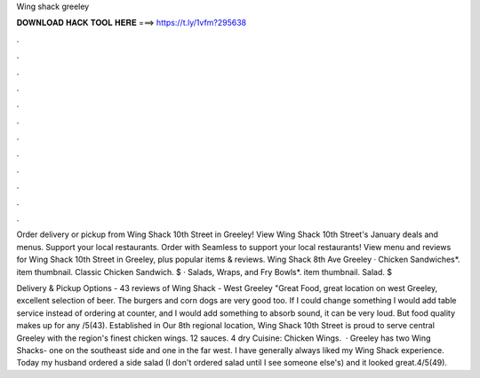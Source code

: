 Wing shack greeley



𝐃𝐎𝐖𝐍𝐋𝐎𝐀𝐃 𝐇𝐀𝐂𝐊 𝐓𝐎𝐎𝐋 𝐇𝐄𝐑𝐄 ===> https://t.ly/1vfm?295638



.



.



.



.



.



.



.



.



.



.



.



.

Order delivery or pickup from Wing Shack 10th Street in Greeley! View Wing Shack 10th Street's January deals and menus. Support your local restaurants. Order with Seamless to support your local restaurants! View menu and reviews for Wing Shack 10th Street in Greeley, plus popular items & reviews. Wing Shack 8th Ave Greeley · Chicken Sandwiches*. item thumbnail. Classic Chicken Sandwich. $ · Salads, Wraps, and Fry Bowls*. item thumbnail. Salad. $

Delivery & Pickup Options - 43 reviews of Wing Shack - West Greeley "Great Food, great location on west Greeley, excellent selection of beer. The burgers and corn dogs are very good too. If I could change something I would add table service instead of ordering at counter, and I would add something to absorb sound, it can be very loud. But food quality makes up for any /5(43). Established in Our 8th regional location, Wing Shack 10th Street is proud to serve central Greeley with the region's finest chicken wings. 12 sauces. 4 dry Cuisine: Chicken Wings.  · Greeley has two Wing Shacks- one on the southeast side and one in the far west. I have generally always liked my Wing Shack experience. Today my husband ordered a side salad (I don't ordered salad until I see someone else's) and it looked great.4/5(49).
